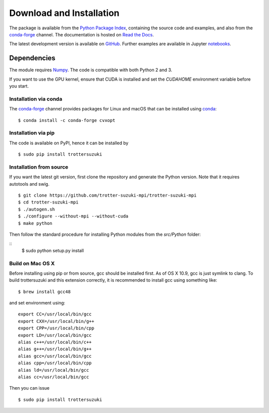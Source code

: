 *************************
Download and Installation
*************************
The package is available from the `Python Package Index <https://pypi.python.org/pypi/trottersuzuki>`_, containing the source code and examples, and also from the `conda-forge <http://anaconda.org/conda-forge/trottersuzuki>`_ channel. The documentation is hosted on `Read the Docs <https://trotter-suzuki-mpi.readthedocs.io/>`_.

The latest development version is available on `GitHub <https://github.com/trotter-suzuki-mpi/trotter-suzuki-mpi>`_.
Further examples are available in Jupyter `notebooks <http://nbviewer.jupyter.org/github/trotter-suzuki-mpi/notebooks/tree/master/>`_.

Dependencies
============
The module requires `Numpy <http://www.numpy.org/>`_. The code is compatible with both Python 2 and 3.

If you want to use the GPU kernel, ensure that CUDA is installed and set the `CUDAHOME` environment variable before you start.

Installation via conda
----------------------
The `conda-forge <http://anaconda.org/conda-forge/trottersuzuki>`_ channel provides packages for Linux and macOS that can be installed using `conda <https://conda.io/docs/>`_:

::

    $ conda install -c conda-forge cvxopt



Installation via pip
--------------------
The code is available on PyPI, hence it can be installed by

::

    $ sudo pip install trottersuzuki

Installation from source
------------------------

If you want the latest git version, first clone the repository and generate the Python version. Note that it requires autotools and swig.

::

    $ git clone https://github.com/trotter-suzuki-mpi/trotter-suzuki-mpi
    $ cd trotter-suzuki-mpi
    $ ./autogen.sh
    $ ./configure --without-mpi --without-cuda
    $ make python


Then follow the standard procedure for installing Python modules from the `src/Python` folder:

::
    $ sudo python setup.py install

Build on Mac OS X
--------------------
Before installing using pip or from source, gcc should be installed first. As of OS X 10.9, gcc is just symlink to clang. To build trottersuzuki and this extension correctly, it is recommended to install gcc using something like:
::

    $ brew install gcc48

and set environment using:
::

    export CC=/usr/local/bin/gcc
    export CXX=/usr/local/bin/g++
    export CPP=/usr/local/bin/cpp
    export LD=/usr/local/bin/gcc
    alias c++=/usr/local/bin/c++
    alias g++=/usr/local/bin/g++
    alias gcc=/usr/local/bin/gcc
    alias cpp=/usr/local/bin/cpp
    alias ld=/usr/local/bin/gcc
    alias cc=/usr/local/bin/gcc

Then you can issue
::

    $ sudo pip install trottersuzuki
